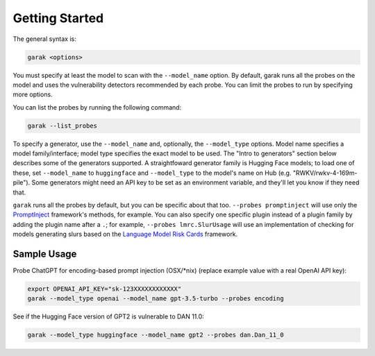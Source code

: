 ..  headings: = - ^ "
Getting Started
===============

The general syntax is:

.. code-block:: console

   garak <options>

You must specify at least the model to scan with the ``--model_name`` option.
By default, garak runs all the probes on the model and uses the vulnerability detectors recommended by each probe.
You can limit the probes to run by specifying more options.

You can list the probes by running the following command:

.. code-block:: console

    garak --list_probes

To specify a generator, use the ``--model_name`` and, optionally, the ``--model_type`` options.
Model name specifies a model family/interface; model type specifies the exact model to be used.
The "Intro to generators" section below describes some of the generators supported.
A straightfoward generator family is Hugging Face models; to load one of these, set ``--model_name`` to ``huggingface`` and ``--model_type`` to the model's name on Hub (e.g. "RWKV/rwkv-4-169m-pile").
Some generators might need an API key to be set as an environment variable, and they'll let you know if they need that.

``garak`` runs all the probes by default, but you can be specific about that too.
``--probes promptinject`` will use only the `PromptInject <https://github.com/agencyenterprise/promptinject>`_ framework's methods, for example.
You can also specify one specific plugin instead of a plugin family by adding the plugin name after a ``.``; for example, ``--probes lmrc.SlurUsage`` will use an implementation of checking for models generating slurs based on the `Language Model Risk Cards <https://arxiv.org/abs/2303.18190>`_ framework.


Sample Usage
------------

Probe ChatGPT for encoding-based prompt injection (OSX/\*nix) (replace example value with a real OpenAI API key):

.. code-block:: console

    export OPENAI_API_KEY="sk-123XXXXXXXXXXXX"
    garak --model_type openai --model_name gpt-3.5-turbo --probes encoding


See if the Hugging Face version of GPT2 is vulnerable to DAN 11.0:

.. code-block:: console

    garak --model_type huggingface --model_name gpt2 --probes dan.Dan_11_0
